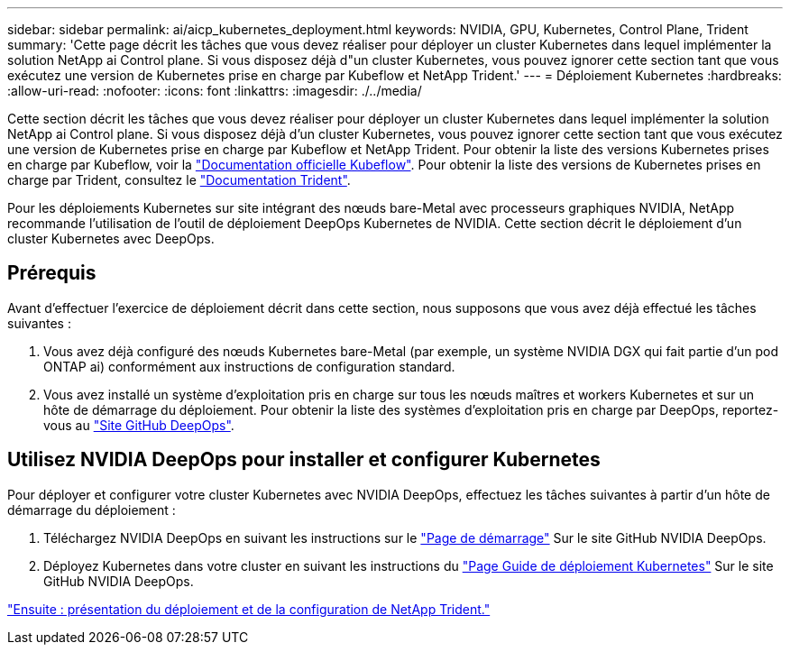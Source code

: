 ---
sidebar: sidebar 
permalink: ai/aicp_kubernetes_deployment.html 
keywords: NVIDIA, GPU, Kubernetes, Control Plane, Trident 
summary: 'Cette page décrit les tâches que vous devez réaliser pour déployer un cluster Kubernetes dans lequel implémenter la solution NetApp ai Control plane. Si vous disposez déjà d"un cluster Kubernetes, vous pouvez ignorer cette section tant que vous exécutez une version de Kubernetes prise en charge par Kubeflow et NetApp Trident.' 
---
= Déploiement Kubernetes
:hardbreaks:
:allow-uri-read: 
:nofooter: 
:icons: font
:linkattrs: 
:imagesdir: ./../media/


[role="lead"]
Cette section décrit les tâches que vous devez réaliser pour déployer un cluster Kubernetes dans lequel implémenter la solution NetApp ai Control plane. Si vous disposez déjà d'un cluster Kubernetes, vous pouvez ignorer cette section tant que vous exécutez une version de Kubernetes prise en charge par Kubeflow et NetApp Trident. Pour obtenir la liste des versions Kubernetes prises en charge par Kubeflow, voir la https://www.kubeflow.org/docs/started/getting-started/["Documentation officielle Kubeflow"^]. Pour obtenir la liste des versions de Kubernetes prises en charge par Trident, consultez le https://netapp-trident.readthedocs.io/["Documentation Trident"^].

Pour les déploiements Kubernetes sur site intégrant des nœuds bare-Metal avec processeurs graphiques NVIDIA, NetApp recommande l'utilisation de l'outil de déploiement DeepOps Kubernetes de NVIDIA. Cette section décrit le déploiement d'un cluster Kubernetes avec DeepOps.



== Prérequis

Avant d'effectuer l'exercice de déploiement décrit dans cette section, nous supposons que vous avez déjà effectué les tâches suivantes :

. Vous avez déjà configuré des nœuds Kubernetes bare-Metal (par exemple, un système NVIDIA DGX qui fait partie d'un pod ONTAP ai) conformément aux instructions de configuration standard.
. Vous avez installé un système d'exploitation pris en charge sur tous les nœuds maîtres et workers Kubernetes et sur un hôte de démarrage du déploiement. Pour obtenir la liste des systèmes d'exploitation pris en charge par DeepOps, reportez-vous au https://github.com/NVIDIA/deepops["Site GitHub DeepOps"^].




== Utilisez NVIDIA DeepOps pour installer et configurer Kubernetes

Pour déployer et configurer votre cluster Kubernetes avec NVIDIA DeepOps, effectuez les tâches suivantes à partir d'un hôte de démarrage du déploiement :

. Téléchargez NVIDIA DeepOps en suivant les instructions sur le https://github.com/NVIDIA/deepops/tree/master/docs["Page de démarrage"^] Sur le site GitHub NVIDIA DeepOps.
. Déployez Kubernetes dans votre cluster en suivant les instructions du https://github.com/NVIDIA/deepops/tree/master/docs/k8s-cluster["Page Guide de déploiement Kubernetes"^] Sur le site GitHub NVIDIA DeepOps.


link:aicp_netapp_trident_deployment_and_configuration_overview.html["Ensuite : présentation du déploiement et de la configuration de NetApp Trident."]
